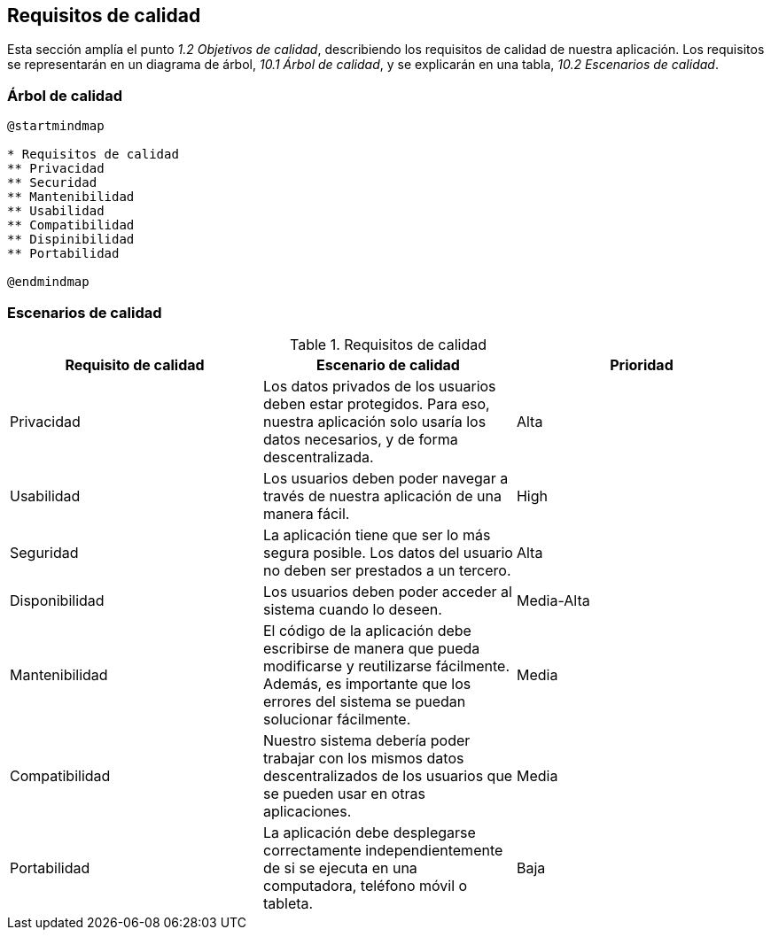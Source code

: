 [[section-quality-scenarios]]
== Requisitos de calidad

Esta sección amplía el punto __1.2 Objetivos de calidad__, describiendo los requisitos de calidad de nuestra aplicación.
Los requisitos se representarán en un diagrama de árbol, __10.1 Árbol de calidad__, y se explicarán en una tabla, __10.2 Escenarios de calidad__.

=== Árbol de calidad

[plantuml,calidad,png]
----
@startmindmap

* Requisitos de calidad
** Privacidad
** Securidad
** Mantenibilidad
** Usabilidad
** Compatibilidad
** Dispinibilidad
** Portabilidad

@endmindmap
----
=== Escenarios de calidad

[%header, cols=3]
.Requisitos de calidad
|===
|Requisito de calidad
|Escenario de calidad
|Prioridad

|Privacidad
|Los datos privados de los usuarios deben estar protegidos. Para eso, nuestra aplicación solo usaría los datos necesarios, y de forma descentralizada.
|Alta

|Usabilidad
|Los usuarios deben poder navegar a través de nuestra aplicación de una manera fácil.
|High

|Seguridad
|La aplicación tiene que ser lo más segura posible. Los datos del usuario no deben ser prestados a un tercero.
|Alta

|Disponibilidad
|Los usuarios deben poder acceder al sistema cuando lo deseen.
|Media-Alta

|Mantenibilidad
|El código de la aplicación debe escribirse de manera que pueda modificarse y reutilizarse fácilmente. Además, es importante que los errores del sistema se puedan solucionar fácilmente.
|Media

|Compatibilidad
|Nuestro sistema debería poder trabajar con los mismos datos descentralizados de los usuarios que se pueden usar en otras aplicaciones.
|Media

|Portabilidad
|La aplicación debe desplegarse correctamente independientemente de si se ejecuta en una computadora, teléfono móvil o tableta.
|Baja

|===

